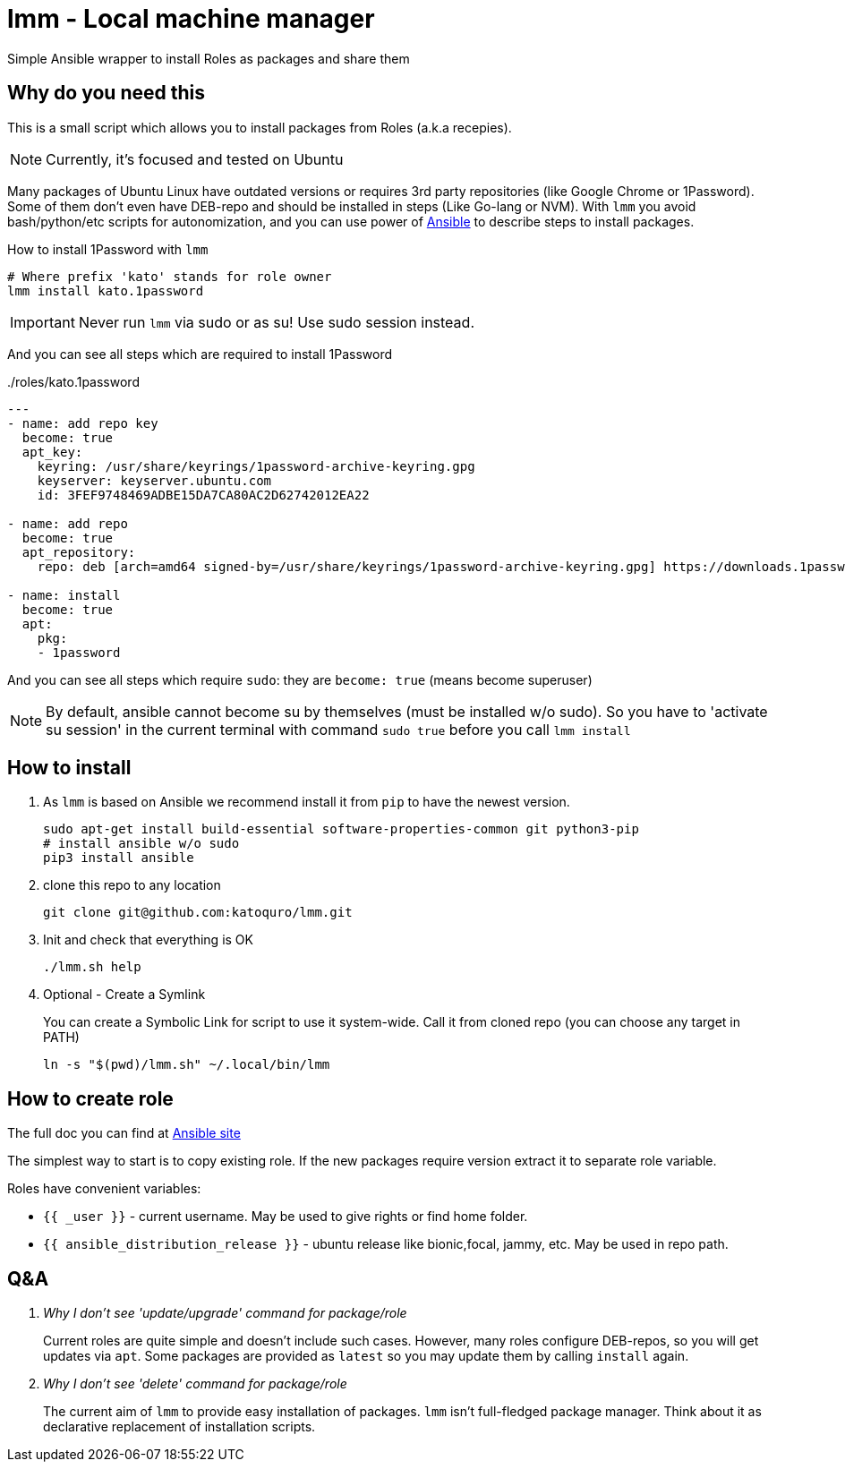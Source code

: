 = lmm - Local machine manager

Simple Ansible wrapper to install Roles as packages and share them

== Why do you need this

This is a small script which allows you to install packages from Roles (a.k.a recepies).

NOTE: Currently, it's focused and tested on Ubuntu

Many packages of Ubuntu Linux have outdated versions or requires 3rd party repositories (like Google Chrome or 1Password).
Some of them don't even have DEB-repo and should be installed in steps (Like Go-lang or NVM).
With `lmm` you avoid bash/python/etc scripts for autonomization,
and you can use power of https://www.ansible.com/[Ansible] to describe steps to install packages.

.How to install 1Password with `lmm`
----
# Where prefix 'kato' stands for role owner
lmm install kato.1password
----

IMPORTANT: Never run `lmm` via sudo or as su! Use sudo session instead.

And you can see all steps which are required to install 1Password

../roles/kato.1password
[soirce,yml]
----
---
- name: add repo key
  become: true
  apt_key:
    keyring: /usr/share/keyrings/1password-archive-keyring.gpg
    keyserver: keyserver.ubuntu.com
    id: 3FEF9748469ADBE15DA7CA80AC2D62742012EA22

- name: add repo
  become: true
  apt_repository:
    repo: deb [arch=amd64 signed-by=/usr/share/keyrings/1password-archive-keyring.gpg] https://downloads.1password.com/linux/debian/amd64 stable main

- name: install
  become: true
  apt:
    pkg:
    - 1password
----

And you can see all steps which require `sudo`: they are `become: true` (means become superuser)

NOTE: By default, ansible cannot become su by themselves (must be installed w/o sudo).
      So you have to 'activate su session' in the current terminal with command `sudo true` before you call `lmm install`


== How to install

. As `lmm` is based on Ansible we recommend install it from `pip` to have the newest version.
+
[source,bash]
----
sudo apt-get install build-essential software-properties-common git python3-pip
# install ansible w/o sudo
pip3 install ansible
----

. clone this repo to any location
+
----
git clone git@github.com:katoquro/lmm.git
----

. Init and check that everything is OK
+
----
./lmm.sh help
----

. Optional - Create a Symlink
+
You can create a Symbolic Link for script to use it system-wide.
Call it from cloned repo (you can choose any target in PATH)
+
----
ln -s "$(pwd)/lmm.sh" ~/.local/bin/lmm
----


== How to create role

The full doc you can find at https://docs.ansible.com/ansible/latest/user_guide/playbooks_reuse_roles.html[Ansible site]

The simplest way to start is to copy existing role.
If the new packages require version extract it to separate role variable.

Roles have convenient variables:

- `{{ _user }}` - current username.
May be used to give rights or find home folder.
- `{{ ansible_distribution_release }}` - ubuntu release like bionic,focal, jammy, etc.
May be used in repo path.

== Q&A

[qanda]
Why I don't see 'update/upgrade' command for package/role::
Current roles are quite simple and doesn't include such cases.
However, many roles configure DEB-repos, so you will get updates via `apt`.
Some packages are provided as `latest` so you may update them by calling `install` again.

Why I don't see 'delete' command for package/role::
The current aim of `lmm` to provide easy installation of packages.
`lmm` isn't full-fledged package manager.
Think about it as declarative replacement of installation scripts.

